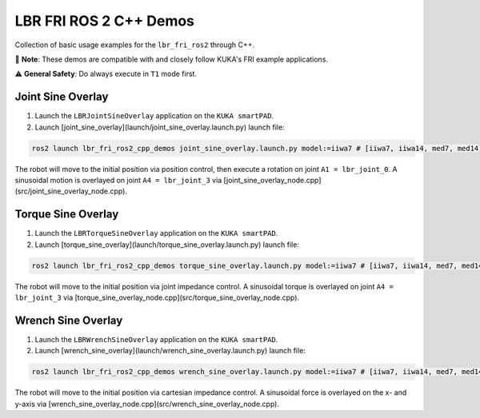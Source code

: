 LBR FRI ROS 2 C++ Demos
=======================
Collection of basic usage examples for the ``lbr_fri_ros2`` through C++.

🤝 **Note**: These demos are compatible with and closely follow KUKA's FRI example applications.

⚠️ **General Safety**: Do always execute in ``T1`` mode first.

Joint Sine Overlay
------------------
1. Launch the ``LBRJointSineOverlay`` application on the ``KUKA smartPAD``.

2. Launch [joint_sine_overlay](launch/joint_sine_overlay.launch.py) launch file:

.. code-block:: bash

    ros2 launch lbr_fri_ros2_cpp_demos joint_sine_overlay.launch.py model:=iiwa7 # [iiwa7, iiwa14, med7, med14]

The robot will move to the initial position via position control, then execute a rotation on joint ``A1 = lbr_joint_0``. A sinusoidal motion is overlayed on joint ``A4 = lbr_joint_3`` via [joint_sine_overlay_node.cpp](src/joint_sine_overlay_node.cpp).

Torque Sine Overlay
-------------------
1. Launch the ``LBRTorqueSineOverlay`` application on the ``KUKA smartPAD``.

2. Launch [torque_sine_overlay](launch/torque_sine_overlay.launch.py) launch file:

.. code-block:: bash

    ros2 launch lbr_fri_ros2_cpp_demos torque_sine_overlay.launch.py model:=iiwa7 # [iiwa7, iiwa14, med7, med14]

The robot will move to the initial position via joint impedance control. A sinusoidal torque is overlayed on joint ``A4 = lbr_joint_3`` via [torque_sine_overlay_node.cpp](src/torque_sine_overlay_node.cpp).

Wrench Sine Overlay
-------------------
1. Launch the ``LBRWrenchSineOverlay`` application on the ``KUKA smartPAD``.

2. Launch [wrench_sine_overlay](launch/wrench_sine_overlay.launch.py) launch file:

.. code-block:: bash

    ros2 launch lbr_fri_ros2_cpp_demos wrench_sine_overlay.launch.py model:=iiwa7 # [iiwa7, iiwa14, med7, med14]

The robot will move to the initial position via cartesian impedance control. A sinusoidal force is overlayed on the x- and y-axis via [wrench_sine_overlay_node.cpp](src/wrench_sine_overlay_node.cpp).
